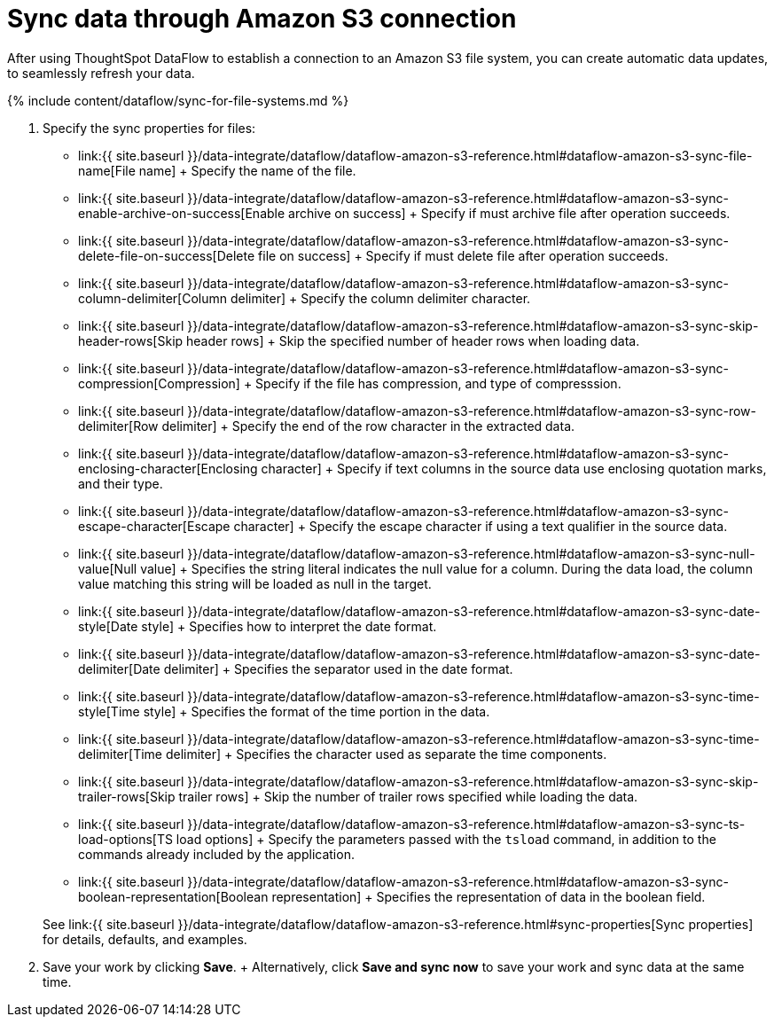 = Sync data through Amazon S3 connection
:last_updated: 7/7/2020


:toc: true

After using ThoughtSpot DataFlow to establish a connection to an Amazon S3 file system, you can create automatic data updates, to seamlessly refresh your data.

{% include content/dataflow/sync-for-file-systems.md %}

. Specify the sync properties for files:
 ** link:{{ site.baseurl }}/data-integrate/dataflow/dataflow-amazon-s3-reference.html#dataflow-amazon-s3-sync-file-name[File name] + Specify the name of the file.
 ** link:{{ site.baseurl }}/data-integrate/dataflow/dataflow-amazon-s3-reference.html#dataflow-amazon-s3-sync-enable-archive-on-success[Enable archive on success] + Specify if must archive file after operation succeeds.
 ** link:{{ site.baseurl }}/data-integrate/dataflow/dataflow-amazon-s3-reference.html#dataflow-amazon-s3-sync-delete-file-on-success[Delete file on success] + Specify if must delete file after operation succeeds.
 ** link:{{ site.baseurl }}/data-integrate/dataflow/dataflow-amazon-s3-reference.html#dataflow-amazon-s3-sync-column-delimiter[Column delimiter] + Specify the column delimiter character.
 ** link:{{ site.baseurl }}/data-integrate/dataflow/dataflow-amazon-s3-reference.html#dataflow-amazon-s3-sync-skip-header-rows[Skip header rows] + Skip the specified number of header rows when loading data.
 ** link:{{ site.baseurl }}/data-integrate/dataflow/dataflow-amazon-s3-reference.html#dataflow-amazon-s3-sync-compression[Compression] + Specify if the file has compression, and type of compresssion.
 ** link:{{ site.baseurl }}/data-integrate/dataflow/dataflow-amazon-s3-reference.html#dataflow-amazon-s3-sync-row-delimiter[Row delimiter] + Specify the end of the row character in the extracted data.
 ** link:{{ site.baseurl }}/data-integrate/dataflow/dataflow-amazon-s3-reference.html#dataflow-amazon-s3-sync-enclosing-character[Enclosing character] + Specify if text columns in the source data use enclosing quotation marks, and their type.
 ** link:{{ site.baseurl }}/data-integrate/dataflow/dataflow-amazon-s3-reference.html#dataflow-amazon-s3-sync-escape-character[Escape character] + Specify the escape character if using a text qualifier in the source data.
 ** link:{{ site.baseurl }}/data-integrate/dataflow/dataflow-amazon-s3-reference.html#dataflow-amazon-s3-sync-null-value[Null value] + Specifies the string literal indicates the null value for a column.
During the data load, the column value matching this string will be loaded as null in the target.
 ** link:{{ site.baseurl }}/data-integrate/dataflow/dataflow-amazon-s3-reference.html#dataflow-amazon-s3-sync-date-style[Date style] + Specifies how to interpret the date format.
 ** link:{{ site.baseurl }}/data-integrate/dataflow/dataflow-amazon-s3-reference.html#dataflow-amazon-s3-sync-date-delimiter[Date delimiter] + Specifies the separator used in the date format.
 ** link:{{ site.baseurl }}/data-integrate/dataflow/dataflow-amazon-s3-reference.html#dataflow-amazon-s3-sync-time-style[Time style] + Specifies the format of the time portion in the data.
 ** link:{{ site.baseurl }}/data-integrate/dataflow/dataflow-amazon-s3-reference.html#dataflow-amazon-s3-sync-time-delimiter[Time delimiter] + Specifies the character used as separate the time components.
 ** link:{{ site.baseurl }}/data-integrate/dataflow/dataflow-amazon-s3-reference.html#dataflow-amazon-s3-sync-skip-trailer-rows[Skip trailer rows] + Skip the number of trailer rows specified while loading the data.
 ** link:{{ site.baseurl }}/data-integrate/dataflow/dataflow-amazon-s3-reference.html#dataflow-amazon-s3-sync-ts-load-options[TS load options] + Specify the parameters passed with the `tsload` command, in addition to the commands already included by the application.
 ** link:{{ site.baseurl }}/data-integrate/dataflow/dataflow-amazon-s3-reference.html#dataflow-amazon-s3-sync-boolean-representation[Boolean representation] + Specifies the representation of data in the boolean field.

+
See link:{{ site.baseurl }}/data-integrate/dataflow/dataflow-amazon-s3-reference.html#sync-properties[Sync properties] for details, defaults, and examples.
. Save your work by clicking *Save*.
+ Alternatively, click *Save and sync now* to save your work and sync data at the same time.
